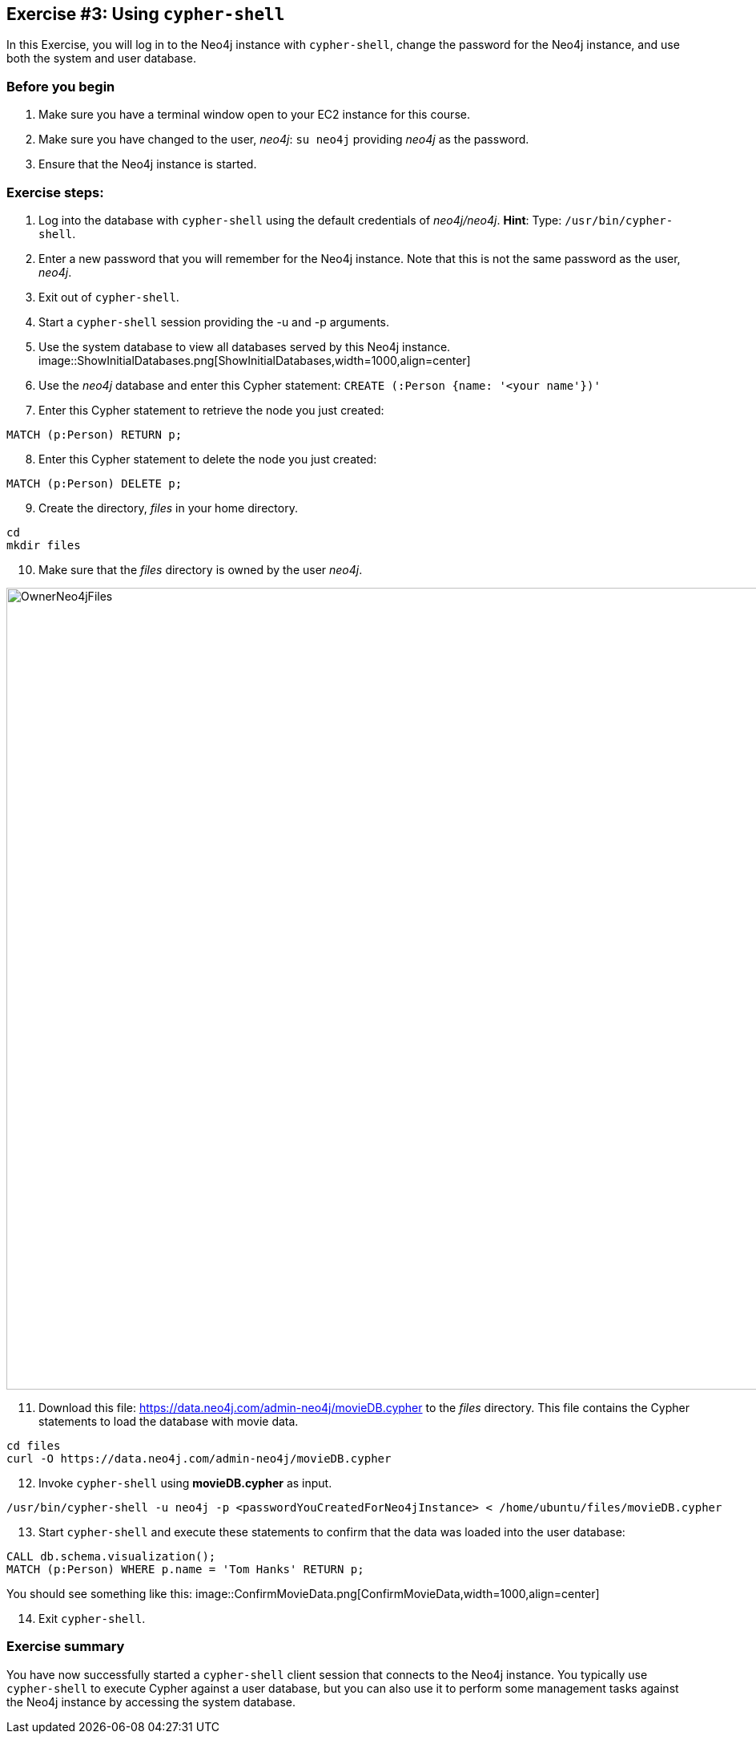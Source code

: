 :imagesdir: ../images

== *Exercise #3: Using `cypher-shell`*

In this Exercise, you will log in to the Neo4j instance with `cypher-shell`, change the password for the Neo4j instance, and use both the system and user database.

=== Before you begin

. Make sure you have a terminal window open to your EC2 instance for this course.
. Make sure you have changed to the user, _neo4j_:  `su neo4j` providing _neo4j_ as the password.
. Ensure that the Neo4j instance is started.

=== Exercise steps:

. Log into the database with `cypher-shell` using the default credentials of _neo4j/neo4j_.
    *Hint*: Type:  `/usr/bin/cypher-shell`.
[start=2]
. Enter a new password that you will remember for the Neo4j instance. Note that this is not the same password as the user, _neo4j_.
. Exit out of `cypher-shell`.
. Start a `cypher-shell` session providing the -u and -p arguments.
. Use the system database to view all databases served by this Neo4j instance.
image::ShowInitialDatabases.png[ShowInitialDatabases,width=1000,align=center]
[start=6]
. Use the _neo4j_ database and enter this Cypher statement:
  `CREATE (:Person {name: '<your name'})'`
[start=7]
. Enter this Cypher statement to retrieve the node you just created:
----
MATCH (p:Person) RETURN p;
----
[start=8]
. Enter this Cypher statement to delete the node you just created:
----
MATCH (p:Person) DELETE p;
----
[start=9]
. Create the directory, _files_ in your home directory.
----
cd
mkdir files
----
[start=10]
. Make sure that the _files_ directory is owned by the user _neo4j_.

image::OwnerNeo4jFiles.png[OwnerNeo4jFiles,width=1000,align=center]
[start=11]
. Download this file: https://data.neo4j.com/admin-neo4j/movieDB.cypher to the _files_ directory. This file contains the Cypher statements to load the database with movie data.
----
cd files
curl -O https://data.neo4j.com/admin-neo4j/movieDB.cypher
----
[start=12]
. Invoke `cypher-shell` using *movieDB.cypher* as input.
----
/usr/bin/cypher-shell -u neo4j -p <passwordYouCreatedForNeo4jInstance> < /home/ubuntu/files/movieDB.cypher
----
[start=13]
. Start `cypher-shell` and execute these statements to confirm that the data was loaded into the user database:
----
CALL db.schema.visualization();
MATCH (p:Person) WHERE p.name = 'Tom Hanks' RETURN p;
----

You should see something like this:
image::ConfirmMovieData.png[ConfirmMovieData,width=1000,align=center]

[start=14]
. Exit `cypher-shell`.

=== Exercise summary

You have now successfully started a `cypher-shell` client session that connects to the Neo4j instance.
You typically use `cypher-shell` to execute Cypher against a user database, but you can also use it to perform some management tasks against the Neo4j instance by accessing the system database.

